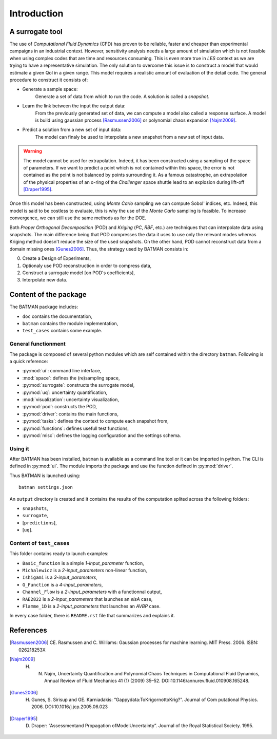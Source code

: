 .. _introduction:

Introduction
============

A surrogate tool
----------------

The use of *Computational Fluid Dynamics* (CFD) has proven to be reliable, faster and cheaper than experimental campaigns in an industrial context. However, sensitivity analysis needs a large amount of simulation which is not feasible when using complex codes that are time and resources consuming. This is even more true in *LES* context as we are trying to have a representative simulation. The only solution to overcome this issue is to construct a model that would estimate a given QoI in a given range. This model requires a realistic amount of evaluation of the detail code. The general procedure to construct it consists of:

* Generate a sample space:
    Generate a set of data from which to run the code. A solution is called a *snapshot*.

* Learn the link between the input the output data:
    From the previously generated set of data, we can compute a model also called a response surface. A model is build using gaussian process [Rasmussen2006]_ or polynomial chaos expansion [Najm2009]_.

* Predict a solution from a new set of input data:
    The model can finaly be used to interpolate a new snapshot from a new set of input data.

.. image:: ./fig/surrogate.pdf

.. warning:: The model cannot be used for extrapolation. Indeed, it has been constructed using a sampling of the space of parameters. If we want to predict a point which is not contained within this space, the error is not contained as the point is not balanced by points surrounding it. As a famous catastrophe, an extrapolation of the physical properties of an o-ring of the *Challenger* space shuttle lead to an explosion during lift-off [Draper1995]_.

Once this model has been constructed, using *Monte Carlo* sampling we can compute Sobol' indices, etc. Indeed, this model is said to be costless to evaluate, this is why the use of the *Monte Carlo* sampling is feasible. To increase convergence, we can still use the same methods as for the DOE.

Both *Proper Orthogonal Decomposition* (POD) and *Kriging* (*PC*, *RBF*, etc.) are techniques that can interpolate data using snapshots. The main difference being that POD compresses the data it uses to use only the relevant modes whereas Kriging method doesn't reduce the size of the used snapshots. On the other hand, POD cannot reconstruct data from a domain missing ones [Gunes2006]_. Thus, the strategy used by BATMAN consists in:

0. Create a Design of Experiments,
1. Optionaly use POD reconstruction in order to compress data,
2. Construct a surrogate model [on POD's coefficients],
3. Interpolate new data.


.. seealso:: More details about :ref:`Space <space>`, :ref:`POD <pod>` or :ref:`Surrogate <surrogate>`.


Content of the package
----------------------

The BATMAN package includes: 

* ``doc`` contains the documentation,
* ``batman`` contains the module implementation,
* ``test_cases`` contains some example.


General functionment
....................

The package is composed of several python modules which are self contained within the directory ``batman``.
Following is a quick reference:

* :py:mod:`ui`: command line interface,
* :mod:`space`: defines the (re)sampling space,
* :py:mod:`surrogate`: constructs the surrogate model,
* :py:mod:`uq`: uncertainty quantification,
* :mod:`visualization`: uncertainty visualization,
* :py:mod:`pod`: constructs the POD,
* :py:mod:`driver`: contains the main functions,
* :py:mod:`tasks`: defines the context to compute each snapshot from,
* :py:mod:`functions`: defines usefull test functions,
* :py:mod:`misc`: defines the logging configuration and the settings schema.

Using it
........

After BATMAN has been installed, ``batman`` is available as a command line tool or it can be imported in python. The CLI is defined in :py:mod:`ui`. The module imports the package and use the function defined in :py:mod:`driver`.

Thus BATMAN is launched using::

    batman settings.json

.. seealso:: The definition of the case is to be filled in ``settings.json``. Refer to :ref:`CLI <cli>`.

An ``output`` directory is created and it contains the results of the computation splited across the following folders: 

* ``snapshots``,
* ``surrogate``,
* [``predictions``],
* [``uq``].

Content of ``test_cases``
.........................

This folder contains ready to launch examples: 

* ``Basic_function`` is a simple *1-input_parameter* function,
* ``Michalewicz`` is a *2-input_parameters* non-linear function,
* ``Ishigami`` is a *3-input_parameters*,
* ``G_Function`` is a *4-input_parameters*,
* ``Channel_Flow`` is a *2-input_parameters* with a functionnal output,
* ``RAE2822`` is a *2-input_parameters* that launches an *elsA* case,
* ``Flamme_1D`` is a *2-input_parameters* that launches an *AVBP* case.

In every case folder, there is ``README.rst`` file that summarizes and explains it.

References
----------

.. [Rasmussen2006] CE. Rasmussen and C. Williams: Gaussian processes for machine learning. MIT Press. 2006. ISBN: 026218253X 
.. [Najm2009] H. N. Najm, Uncertainty Quantification and Polynomial Chaos Techniques in Computational Fluid Dynamics, Annual Review of Fluid Mechanics 41 (1) (2009) 35–52. DOI:10.1146/annurev.fluid.010908.165248. 
.. [Gunes2006] H. Gunes, S. Sirisup and GE. Karniadakis: “Gappydata:ToKrigornottoKrig?”. Journal of Com putational Physics. 2006. DOI:10.1016/j.jcp.2005.06.023 
.. [Draper1995] D. Draper: “Assessmentand Propagation ofModelUncertainty”. Journal of the Royal Statistical Society. 1995. 
